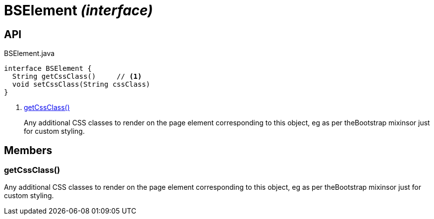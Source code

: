 = BSElement _(interface)_
:Notice: Licensed to the Apache Software Foundation (ASF) under one or more contributor license agreements. See the NOTICE file distributed with this work for additional information regarding copyright ownership. The ASF licenses this file to you under the Apache License, Version 2.0 (the "License"); you may not use this file except in compliance with the License. You may obtain a copy of the License at. http://www.apache.org/licenses/LICENSE-2.0 . Unless required by applicable law or agreed to in writing, software distributed under the License is distributed on an "AS IS" BASIS, WITHOUT WARRANTIES OR  CONDITIONS OF ANY KIND, either express or implied. See the License for the specific language governing permissions and limitations under the License.

== API

[source,java]
.BSElement.java
----
interface BSElement {
  String getCssClass()     // <.>
  void setCssClass(String cssClass)
}
----

<.> xref:#getCssClass__[getCssClass()]
+
--
Any additional CSS classes to render on the page element corresponding to this object, eg as per theBootstrap mixinsor just for custom styling.
--

== Members

[#getCssClass__]
=== getCssClass()

Any additional CSS classes to render on the page element corresponding to this object, eg as per theBootstrap mixinsor just for custom styling.
